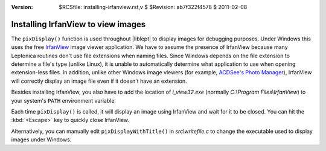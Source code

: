 :version: $RCSfile: installing-irfanview.rst,v $ $Revision: ab7f322f4578 $ $Date: 2011/02/08 03:40:07 $

.. default-role:: fs

=====================================
 Installing IrfanView to view images
=====================================

The ``pixDisplay()`` function is used throughout |liblept| to display
images for debugging purposes. Under Windows this uses the free
`IrfanView <http://www.irfanview.com/>`_ image viewer application. We
have to assume the presence of IrfanView because many Leptonica routines
don't use file extensions when naming files. Since Windows depends on
the file extension to determine a file's type (unlike Linux), it is
unable to automatically determine what application to use when opening
extension-less files. In addition, unlike other Windows image viewers
(for example, `ACDSee's Photo Manager
<http://store.acdsee.com/store/acd/en_US/DisplayProductDetailsPage/productID.106
893200>`_), IrfanView will correctly display an image file even if it
doesn't have an extension.

Besides installing IrfanView, you also have to add the location of
`i_view32.exe` (normally `C:\\Program Files\\IrfanView`) to your
system's ``PATH`` environment variable.

Each time ``pixDisplay()`` is called, it will display an image using
IrfanView and wait for it to be closed. You can hit the :kbd:`<Escape>`
key to quickly close IrfanView.

Alternatively, you can manually edit ``pixDisplayWithTitle()`` in
`src\\writefile.c` to change the executable used to display images under
Windows.

..
   Local Variables:
   coding: utf-8
   mode: rst
   indent-tabs-mode: nil
   sentence-end-double-space: t
   fill-column: 72
   mode: auto-fill
   standard-indent: 3
   tab-stop-list: (3 6 9 12 15 18 21 24 27 30 33 36 39 42 45 48 51 54 57 60)
   End:
